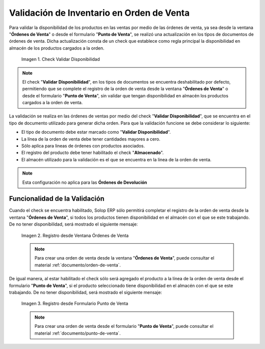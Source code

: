.. _ERPyA: http://erpya.com
.. |check validar disponibilidad| image:: resources/check-validate-availability.png
.. |registro desde ventana órdenes de venta| image:: resources/register-from-window-sales-orders.png
.. |registro desde formulario punto de venta| image:: resources/registration-from-point-of-sale-form.png

.. _documento/validación-de-inventario-en-orden-de-venta:

**Validación de Inventario en Orden de Venta**
==============================================

Para validar la disponibilidad de los productos en las ventas por medio de las órdenes de venta, ya sea desde la ventana "**Órdenes de Venta**" o desde el formulario "**Punto de Venta**", se realizó una actualización en los tipos de documentos de órdenes de venta. Dicha actualización consta de un check que establece como regla principal la disponibilidad en almacén de los productos cargados a la orden.

    |check validar disponibilidad|

    Imagen 1. Check Validar Disponibilidad

.. note::

    El check "**Validar Disponibilidad**", en los tipos de documentos se encuentra deshabilitado por defecto, permitiendo que se complete el registro de la orden de venta desde la ventana "**Órdenes de Venta**" o desde el formulario "**Punto de Venta**", sin validar que tengan disponibilidad en almacén los productos cargados a la orden de venta.

La validación se realiza en las órdenes de ventas por medio del check "**Validar Disponibilidad**", que se encuentra en el tipo de documento utilizado para generar dicha orden. Para que la validación funcione se debe considerar lo siguiente:

- El tipo de documento debe estar marcado como "**Validar Disponibilidad**".

- La línea de la orden de venta debe tener cantidades mayores a cero.

- Sólo aplica para lineas de órdenes con productos asociados.

- El registro del producto debe tener habilitado el check "**Almacenado**".

- El almacén utilizado para la validación es el que se encuentra en la linea de la orden de venta.

.. note::

    Esta configuración no aplica para las **Órdenes de Devolución**

**Funcionalidad de la Validación**
----------------------------------

Cuando el check se encuentra habilitado, Solop ERP sólo permitirá completar el registro de la orden de venta desde la ventana "**Órdenes de Venta**", si todos los productos tienen disponibilidad en el almacén con el que se este trabajando. De no tener disponibilidad, será mostrado el siguiente mensaje:

    |registro desde ventana órdenes de venta|

    Imagen 2. Registro desde Ventana Órdenes de Venta

    .. note::

        Para crear una orden de venta desde la ventana "**Órdenes de Venta**", puede consultar el material :ref:`documento/orden-de-venta`.

De igual manera, al estar habilitado el check sólo será agregado el producto a la línea de la orden de venta desde el formulario "**Punto de Venta**", si el producto seleccionado tiene disponibilidad en el almacén con el que se este trabajando. De no tener disponibilidad, será mostrado el siguiente mensaje:

    |registro desde formulario punto de venta|

    Imagen 3. Registro desde Formulario Punto de Venta

    .. note::

        Para crear una orden de venta desde el formulario "**Punto de Venta**", puede consultar el material :ref:`documento/punto-de-venta`.